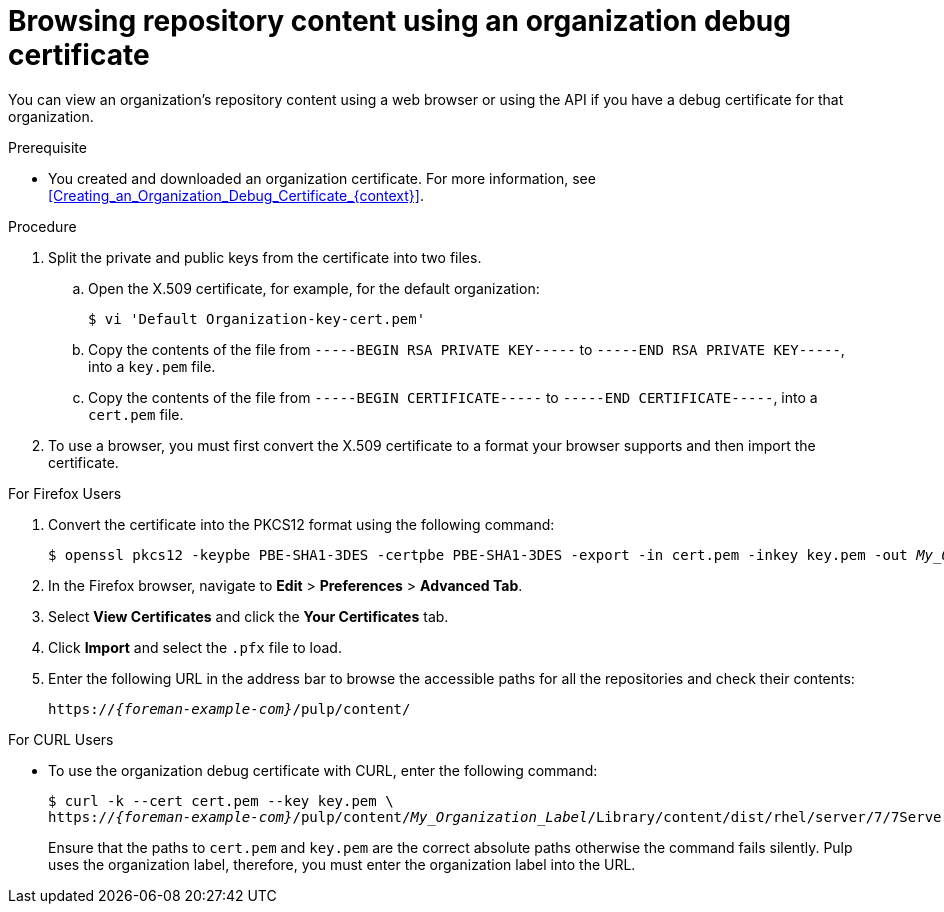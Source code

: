 [id="Browsing_Repository_Content_Using_an_Organization_Debug_Certificate_{context}"]
= Browsing repository content using an organization debug certificate

You can view an organization's repository content using a web browser or using the API if you have a debug certificate for that organization.

.Prerequisite
* You created and downloaded an organization certificate.
For more information, see xref:Creating_an_Organization_Debug_Certificate_{context}[].

.Procedure
. Split the private and public keys from the certificate into two files.
.. Open the X.509 certificate, for example, for the default organization:
+
----
$ vi 'Default Organization-key-cert.pem'
----
.. Copy the contents of the file from `-----BEGIN RSA PRIVATE KEY-----` to `-----END RSA PRIVATE KEY-----`, into a `key.pem` file.
.. Copy the contents of the file from `-----BEGIN CERTIFICATE-----` to `-----END CERTIFICATE-----`, into a `cert.pem` file.
. To use a browser, you must first convert the X.509 certificate to a format your browser supports and then import the certificate.

.For Firefox Users
. Convert the certificate into the PKCS12 format using the following command:
+
[subs="+quotes"]
----
$ openssl pkcs12 -keypbe PBE-SHA1-3DES -certpbe PBE-SHA1-3DES -export -in cert.pem -inkey key.pem -out _My_Organization_Label_.pfx -name _My_Organization_
----
. In the Firefox browser, navigate to *Edit* > *Preferences* > *Advanced Tab*.
. Select *View Certificates* and click the *Your Certificates* tab.
. Click *Import* and select the `.pfx` file to load.
. Enter the following URL in the address bar to browse the accessible paths for all the repositories and check their contents:
+
[options="nowrap" subs="+quotes,attributes"]
----
https://_{foreman-example-com}_/pulp/content/
----

.For CURL Users
* To use the organization debug certificate with CURL, enter the following command:
+
[options="nowrap" subs="+quotes,attributes"]
----
$ curl -k --cert cert.pem --key key.pem \
https://_{foreman-example-com}_/pulp/content/_My_Organization_Label_/Library/content/dist/rhel/server/7/7Server/x86_64/os/
----
+
Ensure that the paths to `cert.pem` and `key.pem` are the correct absolute paths otherwise the command fails silently.
Pulp uses the organization label, therefore, you must enter the organization label into the URL.
